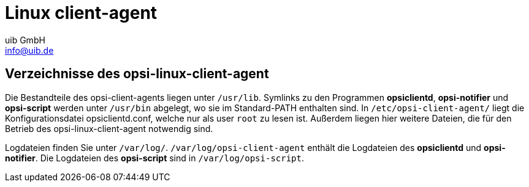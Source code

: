 ////
; Copyright (c) uib GmbH (www.uib.de)
; This documentation is owned by uib
; and published under the german creative commons by-sa license
; see:
; https://creativecommons.org/licenses/by-sa/3.0/de/
; https://creativecommons.org/licenses/by-sa/3.0/de/legalcode
; english:
; https://creativecommons.org/licenses/by-sa/3.0/
; https://creativecommons.org/licenses/by-sa/3.0/legalcode
;
; credits: http://www.opsi.org/credits/
////

:Author:    uib GmbH
:Email:     info@uib.de
:Date:      24.05.2023
:Revision:  4.3
:toclevels: 6

[[opsi-manual-lin-client-agent]]
= Linux client-agent

[[opsi-manual-client-agent-linux-directories]]
== Verzeichnisse des opsi-linux-client-agent

Die Bestandteile des opsi-client-agents liegen unter `/usr/lib`. Symlinks zu den Programmen *opsiclientd*, *opsi-notifier* und *opsi-script* werden unter `/usr/bin` abgelegt, wo sie im Standard-PATH enthalten sind. In `/etc/opsi-client-agent/` liegt die Konfigurationsdatei opsiclientd.conf, welche nur als user `root` zu lesen ist. Außerdem liegen hier weitere Dateien, die für den Betrieb des opsi-linux-client-agent notwendig sind.

Logdateien finden Sie unter `/var/log/`. `/var/log/opsi-client-agent` enthält die Logdateien des *opsiclientd* und *opsi-notifier*.
Die Logdateien des *opsi-script* sind in `/var/log/opsi-script`.
